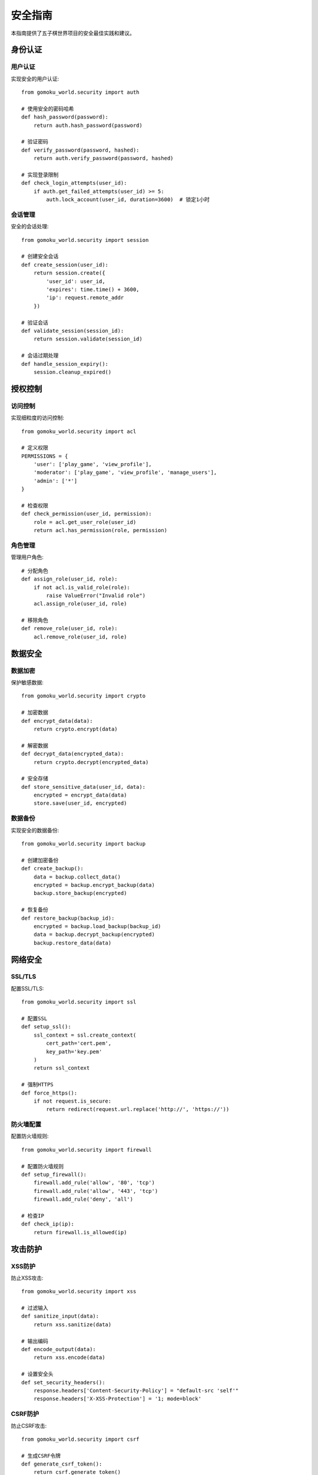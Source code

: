 安全指南
======

本指南提供了五子棋世界项目的安全最佳实践和建议。

身份认证
------

用户认证
~~~~~~~

实现安全的用户认证::

    from gomoku_world.security import auth
    
    # 使用安全的密码哈希
    def hash_password(password):
        return auth.hash_password(password)
    
    # 验证密码
    def verify_password(password, hashed):
        return auth.verify_password(password, hashed)
    
    # 实现登录限制
    def check_login_attempts(user_id):
        if auth.get_failed_attempts(user_id) >= 5:
            auth.lock_account(user_id, duration=3600)  # 锁定1小时

会话管理
~~~~~~~

安全的会话处理::

    from gomoku_world.security import session
    
    # 创建安全会话
    def create_session(user_id):
        return session.create({
            'user_id': user_id,
            'expires': time.time() + 3600,
            'ip': request.remote_addr
        })
    
    # 验证会话
    def validate_session(session_id):
        return session.validate(session_id)
    
    # 会话过期处理
    def handle_session_expiry():
        session.cleanup_expired()

授权控制
------

访问控制
~~~~~~~

实现细粒度的访问控制::

    from gomoku_world.security import acl
    
    # 定义权限
    PERMISSIONS = {
        'user': ['play_game', 'view_profile'],
        'moderator': ['play_game', 'view_profile', 'manage_users'],
        'admin': ['*']
    }
    
    # 检查权限
    def check_permission(user_id, permission):
        role = acl.get_user_role(user_id)
        return acl.has_permission(role, permission)

角色管理
~~~~~~~

管理用户角色::

    # 分配角色
    def assign_role(user_id, role):
        if not acl.is_valid_role(role):
            raise ValueError("Invalid role")
        acl.assign_role(user_id, role)
    
    # 移除角色
    def remove_role(user_id, role):
        acl.remove_role(user_id, role)

数据安全
------

数据加密
~~~~~~~

保护敏感数据::

    from gomoku_world.security import crypto
    
    # 加密数据
    def encrypt_data(data):
        return crypto.encrypt(data)
    
    # 解密数据
    def decrypt_data(encrypted_data):
        return crypto.decrypt(encrypted_data)
    
    # 安全存储
    def store_sensitive_data(user_id, data):
        encrypted = encrypt_data(data)
        store.save(user_id, encrypted)

数据备份
~~~~~~~

实现安全的数据备份::

    from gomoku_world.security import backup
    
    # 创建加密备份
    def create_backup():
        data = backup.collect_data()
        encrypted = backup.encrypt_backup(data)
        backup.store_backup(encrypted)
    
    # 恢复备份
    def restore_backup(backup_id):
        encrypted = backup.load_backup(backup_id)
        data = backup.decrypt_backup(encrypted)
        backup.restore_data(data)

网络安全
------

SSL/TLS
~~~~~~~

配置SSL/TLS::

    from gomoku_world.security import ssl
    
    # 配置SSL
    def setup_ssl():
        ssl_context = ssl.create_context(
            cert_path='cert.pem',
            key_path='key.pem'
        )
        return ssl_context
    
    # 强制HTTPS
    def force_https():
        if not request.is_secure:
            return redirect(request.url.replace('http://', 'https://'))

防火墙配置
~~~~~~~~

配置防火墙规则::

    from gomoku_world.security import firewall
    
    # 配置防火墙规则
    def setup_firewall():
        firewall.add_rule('allow', '80', 'tcp')
        firewall.add_rule('allow', '443', 'tcp')
        firewall.add_rule('deny', 'all')
    
    # 检查IP
    def check_ip(ip):
        return firewall.is_allowed(ip)

攻击防护
------

XSS防护
~~~~~~

防止XSS攻击::

    from gomoku_world.security import xss
    
    # 过滤输入
    def sanitize_input(data):
        return xss.sanitize(data)
    
    # 输出编码
    def encode_output(data):
        return xss.encode(data)
    
    # 设置安全头
    def set_security_headers():
        response.headers['Content-Security-Policy'] = "default-src 'self'"
        response.headers['X-XSS-Protection'] = '1; mode=block'

CSRF防护
~~~~~~~

防止CSRF攻击::

    from gomoku_world.security import csrf
    
    # 生成CSRF令牌
    def generate_csrf_token():
        return csrf.generate_token()
    
    # 验证CSRF令牌
    def verify_csrf_token(token):
        return csrf.verify_token(token)
    
    # 添加CSRF中间件
    def csrf_middleware():
        if request.method in ['POST', 'PUT', 'DELETE']:
            if not verify_csrf_token(request.headers.get('X-CSRF-Token')):
                raise SecurityError("Invalid CSRF token")

SQL注入防护
~~~~~~~~~

防止SQL注入::

    from gomoku_world.security import sql
    
    # 参数化查询
    def safe_query(query, params):
        return sql.execute_safe(query, params)
    
    # 验证输入
    def validate_sql_input(input_data):
        return sql.sanitize(input_data)

日志和审计
--------

安全日志
~~~~~~~

记录安全相关事件::

    from gomoku_world.security import audit
    
    # 记录安全事件
    def log_security_event(event_type, details):
        audit.log_event({
            'type': event_type,
            'details': details,
            'timestamp': time.time(),
            'ip': request.remote_addr
        })
    
    # 分析安全日志
    def analyze_security_logs():
        return audit.analyze_logs()

审计跟踪
~~~~~~~

实现审计跟踪::

    # 记录用户活动
    def audit_user_activity(user_id, action):
        audit.record_activity({
            'user_id': user_id,
            'action': action,
            'timestamp': time.time(),
            'ip': request.remote_addr
        })
    
    # 生成审计报告
    def generate_audit_report():
        return audit.generate_report()

错误处理
------

安全错误处理
~~~~~~~~~~

安全地处理错误::

    from gomoku_world.security import error
    
    # 处理安全错误
    def handle_security_error(e):
        error.log_security_error(e)
        return error.create_safe_response(e)
    
    # 清理敏感信息
    def sanitize_error(error_data):
        return error.remove_sensitive_data(error_data)

异常监控
~~~~~~~

监控安全异常::

    # 监控安全异常
    def monitor_security_exceptions():
        exceptions = error.get_security_exceptions()
        if exceptions.count > threshold:
            alert_security_team()

安全更新
------

更新管理
~~~~~~~

管理安全更新::

    from gomoku_world.security import updates
    
    # 检查更新
    def check_security_updates():
        available = updates.check_available()
        if available:
            notify_admin()
    
    # 应用更新
    def apply_security_updates():
        updates.download()
        updates.verify()
        updates.apply()

漏洞扫描
~~~~~~~

实施漏洞扫描::

    from gomoku_world.security import scanner
    
    # 运行安全扫描
    def run_security_scan():
        results = scanner.scan_system()
        if results.vulnerabilities:
            alert_security_team()
    
    # 修复漏洞
    def fix_vulnerabilities(vuln_list):
        for vuln in vuln_list:
            scanner.apply_fix(vuln)

安全配置
------

配置检查
~~~~~~~

检查安全配置::

    from gomoku_world.security import config
    
    # 验证安全配置
    def validate_security_config():
        issues = config.check_security_settings()
        if issues:
            raise SecurityConfigError(issues)
    
    # 应用安全基线
    def apply_security_baseline():
        config.apply_security_baseline()

密钥管理
~~~~~~~

管理密钥::

    from gomoku_world.security import keys
    
    # 生成密钥
    def generate_keys():
        return keys.generate()
    
    # 轮换密钥
    def rotate_keys():
        keys.rotate()
        notify_key_rotation()

应急响应
------

事件响应
~~~~~~~

处理安全事件::

    from gomoku_world.security import incident
    
    # 检测安全事件
    def detect_security_incident():
        if incident.detect_anomaly():
            incident.trigger_response()
    
    # 响应安全事件
    def respond_to_incident(incident_id):
        incident.isolate_affected_systems()
        incident.notify_stakeholders()
        incident.begin_investigation()

恢复计划
~~~~~~~

实施恢复计划::

    # 系统恢复
    def recover_from_incident():
        incident.assess_damage()
        incident.restore_systems()
        incident.verify_security()
    
    # 更新安全措施
    def update_security_measures():
        incident.analyze_incident()
        incident.implement_improvements()

安全培训
------

用户培训
~~~~~~~

提供安全培训::

    from gomoku_world.security import training
    
    # 创建培训材料
    def create_security_training():
        return training.generate_materials()
    
    # 跟踪培训完成情况
    def track_training_completion():
        return training.get_completion_status()

安全意识
~~~~~~~

提高安全意识::

    # 发送安全提醒
    def send_security_reminder():
        training.send_reminder()
    
    # 进行安全测试
    def conduct_security_test():
        return training.run_security_test() 
